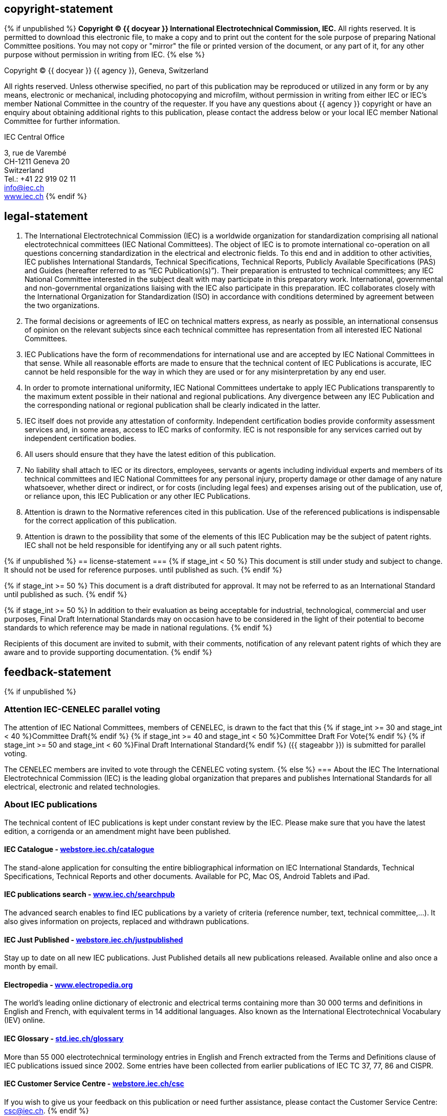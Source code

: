 == copyright-statement
=== {blank}
{% if unpublished %}
*Copyright © {{ docyear }} International Electrotechnical Commission, IEC.*
All rights reserved. It is permitted to download this electronic file, to make a copy and to
print out the content for the sole purpose of preparing National Committee positions. You
may not copy or "mirror" the file or printed version of the document, or any part of it,
for any other purpose without permission in writing from IEC.
{% else %}
[[boilerplate-year]]
Copyright © {{ docyear }} {{ agency }}, Geneva, Switzerland

[[boilerplate-message]]
All rights reserved. Unless otherwise specified, no part of this publication may be reproduced or utilized in any form
or by any means, electronic or mechanical, including photocopying and microfilm, without permission in writing from
either IEC or IEC's member National Committee in the country of the requester. If you have any questions about
{{ agency }} copyright or have an enquiry about obtaining additional rights to this publication, please contact the address
below or your local IEC member National Committee for further information.

[[boilerplate-name]]
IEC Central Office

[[boilerplate-address]]
[align=left]
3, rue de Varembé +
CH-1211 Geneva 20 +
Switzerland +
Tel.:&#xa0;+41 22 919 02 11 +
link:mailto:info@iec.ch[info@iec.ch] +
link:https://www.iec.ch[www.iec.ch]
{% endif %}

== legal-statement
=== {blank}

[type="arabic"]
. The International Electrotechnical Commission (IEC) is a worldwide organization for standardization comprising all national electrotechnical committees (IEC National Committees). The object of IEC is to promote international co-operation on all questions concerning standardization in the electrical and electronic fields. To this end and in addition to other activities, IEC publishes International Standards, Technical Specifications, Technical Reports, Publicly Available Specifications (PAS) and Guides (hereafter referred to as “IEC Publication(s)”). Their preparation is entrusted to technical committees; any IEC National Committee interested in the subject dealt with may participate in this preparatory work. International, governmental and non-governmental organizations liaising with the IEC also participate in this preparation. IEC collaborates closely with the International Organization for Standardization (ISO) in accordance with conditions determined by agreement between the two organizations.
. The formal decisions or agreements of IEC on technical matters express, as nearly as possible, an international consensus of opinion on the relevant subjects since each technical committee has representation from all interested IEC National Committees.
. IEC Publications have the form of recommendations for international use and are accepted by IEC National Committees in that sense. While all reasonable efforts are made to ensure that the technical content of IEC Publications is accurate, IEC cannot be held responsible for the way in which they are used or for any misinterpretation by any end user.
. In order to promote international uniformity, IEC National Committees undertake to apply IEC Publications transparently to the maximum extent possible in their national and regional publications. Any divergence between any IEC Publication and the corresponding national or regional publication shall be clearly indicated in the latter.
. IEC itself does not provide any attestation of conformity. Independent certification bodies provide conformity assessment services and, in some areas, access to IEC marks of conformity. IEC is not responsible for any services carried out by independent certification bodies.
. All users should ensure that they have the latest edition of this publication.
. No liability shall attach to IEC or its directors, employees, servants or agents including individual experts and members of its technical committees and IEC National Committees for any personal injury, property damage or other damage of any nature whatsoever, whether direct or indirect, or for costs (including legal fees) and expenses arising out of the publication, use of, or reliance upon, this IEC Publication or any other IEC Publications.
. Attention is drawn to the Normative references cited in this publication. Use of the referenced publications is indispensable for the correct application of this publication.
. Attention is drawn to the possibility that some of the elements of this IEC Publication may be the subject of patent rights. IEC shall not be held responsible for identifying any or all such patent rights.

{% if unpublished %}
== license-statement
=== {blank}
{% if stage_int < 50 %}
This document is still under study and subject to change. It should not be used for reference purposes.
until published as such.
{% endif %}

{% if stage_int >= 50 %}
This document is a draft distributed for approval. It may not be referred to as an International Standard
until published as such.
{% endif %}

{% if stage_int >= 50 %}
In addition to their evaluation as being acceptable for industrial, technological, commercial and user
purposes, Final Draft International Standards may on occasion have to be considered in the light of their
potential to become standards to which reference may be made in national regulations.
{% endif %}

Recipients of this document are invited to submit, with their comments, notification of any relevant
patent rights of which they are aware and to provide supporting documentation.
{% endif %}

== feedback-statement
{% if unpublished %}
[[boilerplate-cenelec-attention]]
=== Attention IEC-CENELEC parallel voting

The attention of IEC National Committees, members of CENELEC, is drawn to the fact that this
{% if stage_int >= 30 and stage_int < 40 %}Committee Draft{% endif %}
{% if stage_int >= 40 and stage_int < 50 %}Committee Draft For Vote{% endif %}
{% if stage_int >= 50 and stage_int < 60 %}Final Draft International Standard{% endif %}
({{ stageabbr }})
is submitted for parallel voting.

The CENELEC members are invited to vote through the CENELEC voting system.
{% else %}
=== About the IEC
The International Electrotechnical Commission (IEC) is the leading global organization that prepares and publishes International Standards for all electrical, electronic and related technologies.

=== About IEC publications
The technical content of IEC publications is kept under constant review by the IEC. Please make sure that you have the latest edition, a corrigenda or an amendment might have been published.

=== {blank}
==== IEC Catalogue - https://webstore.iec.ch/catalogue:[webstore.iec.ch/catalogue]

The stand-alone application for consulting the entire bibliographical information on IEC International Standards, Technical Specifications, Technical Reports and other documents. Available for PC, Mac OS, Android Tablets and iPad.

==== IEC publications search - https://www.iec.ch/searchpub:[www.iec.ch/searchpub]
The advanced search enables to find IEC publications by a variety of criteria (reference number, text, technical committee,...). It also gives information on projects, replaced and withdrawn publications.

==== IEC Just Published - https://webstore.iec.ch/justpublished:[webstore.iec.ch/justpublished]
Stay up to date on all new IEC publications. Just Published details all new publications released. Available online and also once a month by email.

==== Electropedia - http://www.electropedia.org:[www.electropedia.org]
The world's leading online dictionary of electronic and electrical terms containing more than 30 000 terms and definitions in English and French, with equivalent terms in 14 additional languages. Also known as the International Electrotechnical Vocabulary (IEV) online.

==== IEC Glossary - http://std.iec.ch/glossary:[std.iec.ch/glossary]
More than 55 000 electrotechnical terminology entries in English and French extracted from the Terms and Definitions clause of IEC publications issued since 2002. Some entries have been collected from earlier publications of IEC TC 37, 77, 86 and CISPR.

==== IEC Customer Service Centre - https://webstore.iec.ch/csc:[webstore.iec.ch/csc]
If you wish to give us your feedback on this publication or need further assistance, please contact the Customer Service Centre: link:mailto:csc@iec.ch[csc@iec.ch].
{% endif %}

